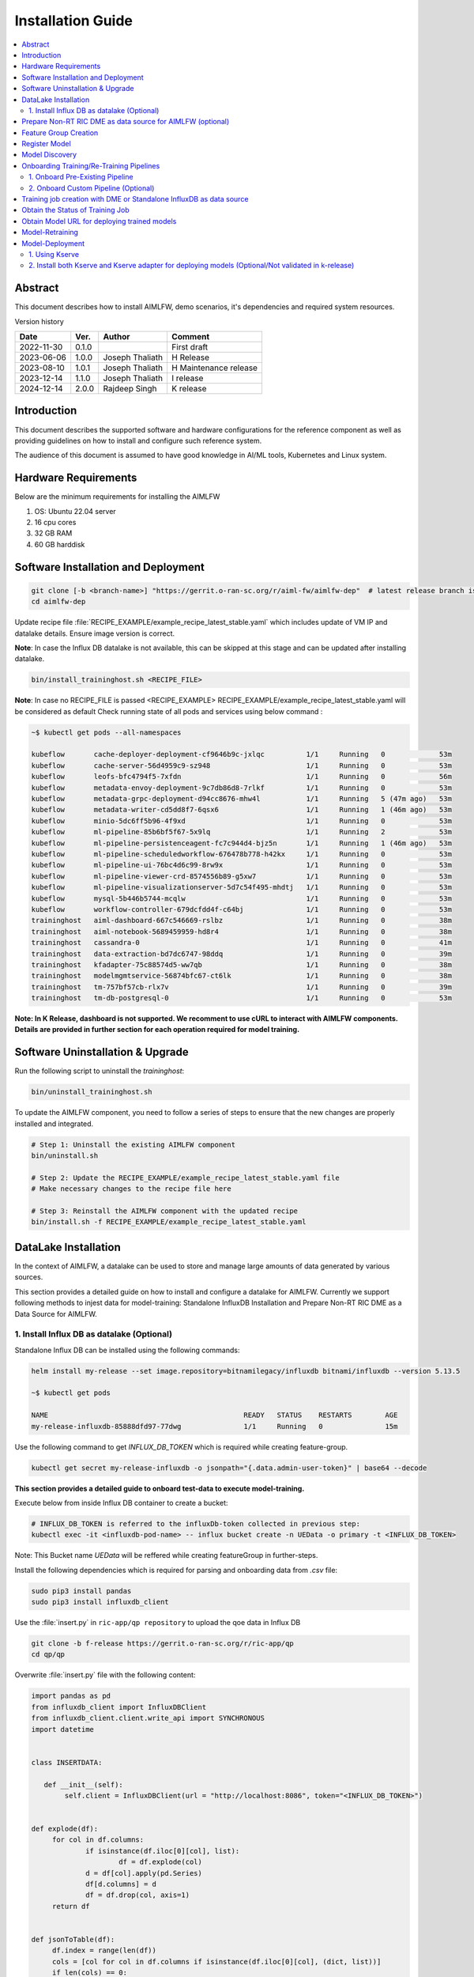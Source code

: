 .. This work is licensed under a Creative Commons Attribution 4.0 International License.
.. http://creativecommons.org/licenses/by/4.0

.. Copyright (c) 2022 Samsung Electronics Co., Ltd. All Rights Reserved.


Installation Guide
==================

.. contents::
   :depth: 3
   :local:

Abstract
--------

This document describes how to install AIMLFW, demo scenarios, it's dependencies and required system resources.


Version history

+--------------------+--------------------+--------------------+-----------------------+
| **Date**           | **Ver.**           | **Author**         | **Comment**           |
|                    |                    |                    |                       |
+--------------------+--------------------+--------------------+-----------------------+
| 2022-11-30         | 0.1.0              | 		       | First draft           |
|                    |                    |                    |                       |
+--------------------+--------------------+--------------------+-----------------------+
| 2023-06-06         | 1.0.0              | Joseph Thaliath    | H Release             |
|                    |                    |                    |                       |
+--------------------+--------------------+--------------------+-----------------------+
| 2023-08-10         | 1.0.1              | Joseph Thaliath    | H Maintenance release |
|                    |                    |                    |                       |
+--------------------+--------------------+--------------------+-----------------------+
| 2023-12-14         | 1.1.0              | Joseph Thaliath    | I release             |
|                    |                    |                    |                       |
+--------------------+--------------------+--------------------+-----------------------+
| 2024-12-14         | 2.0.0              | Rajdeep Singh      | K release             |
|                    |                    |                    |                       |
+--------------------+--------------------+--------------------+-----------------------+


Introduction
------------

.. <INTRODUCTION TO THE SCOPE AND INTENTION OF THIS DOCUMENT AS WELL AS TO THE SYSTEM TO BE INSTALLED>


This document describes the supported software and hardware configurations for the reference component as well as providing guidelines on how to install and configure such reference system.

The audience of this document is assumed to have good knowledge in AI/ML tools, Kubernetes and Linux system.


Hardware Requirements
---------------------
.. <PROVIDE A LIST OF MINIMUM HARDWARE REQUIREMENTS NEEDED FOR THE INSTALL>

Below are the minimum requirements for installing the AIMLFW

#. OS: Ubuntu 22.04 server
#. 16 cpu cores
#. 32 GB RAM
#. 60 GB harddisk

..  _reference1:

Software Installation and Deployment
------------------------------------
.. <DESCRIBE THE FULL PROCEDURES FOR THE INSTALLATION OF THE O-RAN COMPONENT INSTALLATION AND DEPLOYMENT>

.. code:: bash

        git clone [-b <branch-name>] "https://gerrit.o-ran-sc.org/r/aiml-fw/aimlfw-dep"  # latest release branch is l-release
        cd aimlfw-dep

Update recipe file :file:`RECIPE_EXAMPLE/example_recipe_latest_stable.yaml` which includes update of VM IP and datalake details.
Ensure image version is correct.

**Note**: In case the Influx DB datalake is not available, this can be skipped at this stage and can be updated after installing datalake.

.. code:: bash

        bin/install_traininghost.sh <RECIPE_FILE>


**Note**: In case no RECIPE_FILE is passed <RECIPE_EXAMPLE> RECIPE_EXAMPLE/example_recipe_latest_stable.yaml will be considered as default 
Check running state of all pods and services using below command :

.. code:: bash

        ~$ kubectl get pods --all-namespaces 
        
        kubeflow       cache-deployer-deployment-cf9646b9c-jxlqc          1/1     Running   0             53m
        kubeflow       cache-server-56d4959c9-sz948                       1/1     Running   0             53m
        kubeflow       leofs-bfc4794f5-7xfdn                              1/1     Running   0             56m
        kubeflow       metadata-envoy-deployment-9c7db86d8-7rlkf          1/1     Running   0             53m
        kubeflow       metadata-grpc-deployment-d94cc8676-mhw4l           1/1     Running   5 (47m ago)   53m
        kubeflow       metadata-writer-cd5dd8f7-6qsx6                     1/1     Running   1 (46m ago)   53m
        kubeflow       minio-5dc6ff5b96-4f9xd                             1/1     Running   0             53m
        kubeflow       ml-pipeline-85b6bf5f67-5x9lq                       1/1     Running   2             53m
        kubeflow       ml-pipeline-persistenceagent-fc7c944d4-bjz5n       1/1     Running   1 (46m ago)   53m
        kubeflow       ml-pipeline-scheduledworkflow-676478b778-h42kx     1/1     Running   0             53m
        kubeflow       ml-pipeline-ui-76bc4d6c99-8rw9x                    1/1     Running   0             53m
        kubeflow       ml-pipeline-viewer-crd-8574556b89-g5xw7            1/1     Running   0             53m
        kubeflow       ml-pipeline-visualizationserver-5d7c54f495-mhdtj   1/1     Running   0             53m
        kubeflow       mysql-5b446b5744-mcqlw                             1/1     Running   0             53m
        kubeflow       workflow-controller-679dcfdd4f-c64bj               1/1     Running   0             53m
        traininghost   aiml-dashboard-667c546669-rslbz                    1/1     Running   0             38m
        traininghost   aiml-notebook-5689459959-hd8r4                     1/1     Running   0             38m
        traininghost   cassandra-0                                        1/1     Running   0             41m
        traininghost   data-extraction-bd7dc6747-98ddq                    1/1     Running   0             39m
        traininghost   kfadapter-75c88574d5-ww7qb                         1/1     Running   0             38m
        traininghost   modelmgmtservice-56874bfc67-ct6lk                  1/1     Running   0             38m
        traininghost   tm-757bf57cb-rlx7v                                 1/1     Running   0             39m
        traininghost   tm-db-postgresql-0                                 1/1     Running   0             53m



**Note: In K Release, dashboard is not supported. We recomment to use cURL to interact with AIMLFW components. 
Details are provided in further section for each operation required for model training.**


Software Uninstallation & Upgrade
---------------------------------

Run the following script to uninstall the `traininghost`:

.. code:: bash

        bin/uninstall_traininghost.sh

To update the AIMLFW component, you need to follow a series of steps to ensure that the new changes are properly installed and integrated. 

.. code:: bash

        # Step 1: Uninstall the existing AIMLFW component
        bin/uninstall.sh

        # Step 2: Update the RECIPE_EXAMPLE/example_recipe_latest_stable.yaml file
        # Make necessary changes to the recipe file here

        # Step 3: Reinstall the AIMLFW component with the updated recipe
        bin/install.sh -f RECIPE_EXAMPLE/example_recipe_latest_stable.yaml


.. _install-influx-db-as-datalake:

..  _reference2:


DataLake Installation
----------------------

In the context of AIMLFW, a datalake can be used to store and manage large amounts of data generated by various sources. 

This section provides a detailed guide on how to install and configure a datalake for AIMLFW. Currently we support following methods to injest data for model-training: Standalone InfluxDB Installation and Prepare Non-RT RIC DME as a Data Source for AIMLFW.


1. Install Influx DB as datalake (Optional)
^^^^^^^^^^^^^^^^^^^^^^^^^^^^^^^^^^^^^^^^^^^

Standalone Influx DB can be installed using the following commands:

.. code:: bash

        helm install my-release --set image.repository=bitnamilegacy/influxdb bitnami/influxdb --version 5.13.5

        ~$ kubectl get pods

        NAME                                               READY   STATUS    RESTARTS        AGE
        my-release-influxdb-85888dfd97-77dwg               1/1     Running   0               15m

Use the following command to get `INFLUX_DB_TOKEN` which is required while creating feature-group.

.. code:: bash

        kubectl get secret my-release-influxdb -o jsonpath="{.data.admin-user-token}" | base64 --decode


**This section provides a detailed guide to onboard test-data to execute model-training.** 

Execute below from inside Influx DB container to create a bucket:

.. code:: bash

        # INFLUX_DB_TOKEN is referred to the influxDb-token collected in previous step:
        kubectl exec -it <influxdb-pod-name> -- influx bucket create -n UEData -o primary -t <INFLUX_DB_TOKEN>

Note: This Bucket name `UEData` will be reffered while creating featureGroup in further-steps.


Install the following dependencies which is required for parsing and onboarding data from `.csv` file:

.. code:: bash

        sudo pip3 install pandas
        sudo pip3 install influxdb_client


Use the :file:`insert.py` in ``ric-app/qp repository`` to upload the qoe data in Influx DB


.. code:: bash

        git clone -b f-release https://gerrit.o-ran-sc.org/r/ric-app/qp
        cd qp/qp

Overwrite :file:`insert.py` file with the following content:

.. code-block:: python

        import pandas as pd
        from influxdb_client import InfluxDBClient
        from influxdb_client.client.write_api import SYNCHRONOUS
        import datetime


        class INSERTDATA:

           def __init__(self):
                self.client = InfluxDBClient(url = "http://localhost:8086", token="<INFLUX_DB_TOKEN>")


        def explode(df):
             for col in df.columns:
                     if isinstance(df.iloc[0][col], list):
                             df = df.explode(col)
                     d = df[col].apply(pd.Series)
                     df[d.columns] = d
                     df = df.drop(col, axis=1)
             return df
        

        def jsonToTable(df):
             df.index = range(len(df))
             cols = [col for col in df.columns if isinstance(df.iloc[0][col], (dict, list))]
             if len(cols) == 0:
                     return df
             for col in cols:
                     d = explode(pd.DataFrame(df[col], columns=[col]))
                     d = d.dropna(axis=1, how='all')
                     df = pd.concat([df, d], axis=1)
                     df = df.drop(col, axis=1).dropna()
             return jsonToTable(df)


        def time(df):
             df.index = pd.date_range(start=datetime.datetime.now(), freq='10ms', periods=len(df))
             df['measTimeStampRf'] = df['measTimeStampRf'].astype(str)
             return df


        def populatedb():
             df = pd.read_json('cell.json.gz', lines=True)
             df = df[['cellMeasReport']].dropna()
             df = jsonToTable(df)
             df = time(df)
             db = INSERTDATA()
             write_api = db.client.write_api(write_options=SYNCHRONOUS)
             write_api.write(bucket="UEData",record=df, data_frame_measurement_name="liveCell",org="primary")

        populatedb()


Update ``<INFLUX_DB_TOKEN>`` in :file:`insert.py` with the influxDb-token collected in previous step.

Follow below command to port forward for the script to access Influx DB (as no NodePort is exposed for InfluxDb)

.. code:: bash

        kubectl port-forward svc/my-release-influxdb 8086:8086

Execute the following script to onboard test-data to local influxDb:

.. code:: bash

        python3 insert.py

To check inserted data in Influx DB , execute below command inside the Influx DB container:

.. code:: bash

        # Token is referred to the acess-token collected in previous step:
        kubectl exec -it <influxdb-pod-name> -- influx query  'from(bucket: "UEData") |> range(start: -1000d)' -o primary -t <INFLUX_DB_TOKEN>


        Result: _result
        Table: keys: [_start, _stop, _field, _measurement]
                        _start:time                      _stop:time           _field:string     _measurement:string                      _time:time                  _value:int
        ------------------------------  ------------------------------  ----------------------  ----------------------  ------------------------------  --------------------------
        2022-05-18T12:52:18.008858111Z  2025-02-11T12:52:18.008858111Z              availPrbDl                liveCell  2025-01-23T17:01:22.563381000Z                          45
        2022-05-18T12:52:18.008858111Z  2025-02-11T12:52:18.008858111Z              availPrbDl                liveCell  2025-01-23T17:01:22.573381000Z                          91
        2022-05-18T12:52:18.008858111Z  2025-02-11T12:52:18.008858111Z              availPrbDl                liveCell  2025-01-23T17:01:22.583381000Z                         273
        2022-05-18T12:52:18.008858111Z  2025-02-11T12:52:18.008858111Z              availPrbDl                liveCell  2025-01-23T17:01:22.593381000Z                          53





..  _reference3:

Prepare Non-RT RIC DME as data source for AIMLFW (optional)
-----------------------------------------------------------

Please refer to the `RANPM Installation Guide <https://docs.o-ran-sc.org/projects/o-ran-sc-aiml-fw-aimlfw-dep/en/latest/ranpm-installation.html>`__  to install NonRtRic's RANPM and Prepare the DME as a data-soruce for AIMLFW.


        
Feature Group Creation
----------------------

A Feature Group is a logical entity to represent structured dataset, often stored in a Feature Store, to ensure consistency and reusability across different ML models and pipelines.


Following is the cURL request to create a feature group.

.. code:: bash

        curl --location 'http://<VM IP where AIMLFW is installed>:32002/ai-ml-model-training/v1/featureGroup' \
              --header 'Content-Type: application/json' \
              --data '{
                        "featuregroup_name": "<Name of the feature group>",
                        "feature_list": "<Features in a comma separated format>",
                        "datalake_source": "<DATALAKE_SOURCE>",
                        "enable_dme": <True for DME use, False for Standalone Influx DB>,
                        "host": "<IP of VM where Influx DB is installed>",
                        "port": "<Port of Influx DB>",",
                        "dme_port": "<If DME is True, then it refers to the Nodeport of InformationService (in RANPM)>",
                        "bucket": "<Bucket Name>",
                        "token": "<INFLUX_DB_TOKEN>",
                        "source_name": "<If DME is True, any source name. but same needs to be given when running push_qoe_data.sh>",
                        "measured_obj_class": "<Applicable in case of DME>",
                        "measurement": "<Measurement of the db that contains your features>",
                        "db_org": "<Org of the db>"
                    }'


Below are two examples covering supported scenarios for Data Injestion.

**1.  Non-RT RIC DME based feature group creation for Qoe Usecase**

.. code:: bash

            curl --location '<AIMLFW-Ip>:32002/ai-ml-model-training/v1/featureGroup' \
            --header 'Content-Type: application/json' \
            --data '{
                    "featuregroup_name": "<FEATURE_GROUP_NAME>",
                    "feature_list": "x,y,pdcpBytesDl,pdcpBytesUl",
                    "datalake_source": "InfluxSource",
                    "enable_dme": true,
                    "host": "<RANPM-IP>",
                    "port": "8086",
                    "dme_port": "31823",
                    "bucket": "pm-logg-bucket",
                    "token": "<INFLUX_DB_TOKEN>",
                    "source_name": "",
                    "measured_obj_class": "NRCellDU",
                    "measurement": "test,ManagedElement=nodedntest,GNBDUFunction=1004,NRCellDU=c4_B13",
                    "db_org": "est"
            } '

**2. Standalone Influx DB based feature group creation for Qoe Usecase.**

.. code:: bash

        curl --location 'http://<VM IP where AIMLFW is installed>:32002/ai-ml-model-training/v1/featureGroup' \
              --header 'Content-Type: application/json' \
              --data '{
                        "featuregroup_name": "<Feature Group name>",
                        "feature_list": "pdcpBytesDl,pdcpBytesUl",
                        "datalake_source": "InfluxSource",
                        "enable_dme": false,
                        "host": "my-release-influxdb.default",
                        "port": "8086",
                        "dme_port": "",
                        "bucket": "UEData",
                        "token": "<INFLUX_DB_TOKEN>",
                        "source_name": "",
                        "measured_obj_class": "",
                        "measurement": "liveCell",
                        "db_org": "primary"
                    }'

Register Model 
---------------

A model MUST be registered to the Model-Management-Service (MME) before submitting any training request. 
A model is uniquely identified by modelName and modelVersion.
Following is the sample cURL request to be used for registering the model.


.. code:: bash

        curl --location 'http://<VM IP where AIMLFW is installed>:32006/ai-ml-model-registration/v1/model-registrations' \
              --header 'Content-Type: application/json' \
              --data '{
                    "modelId": {
                        "modelName": "modeltest1",
                        "modelVersion": "1"
                    },
                    "description": "This is a test model.",
                    "modelInformation": {
                        "metadata": {
                            "author": "John Doe"
                        },
                        "inputDataType": "pdcpBytesDl,pdcpBytesUl",
                        "outputDataType": "pdcpBytesDl,pdcpBytesUl"
                    }
                }'

        # inputDataType & outputDataType represents the input(features) & output for trainedModels.
        # Note: Currently, outputDataType is not fucntionality used in implementation.

Model Discovery
---------------

This section describes model-discovery and its various options.

a. To fetch all registered models, use the following API endpoint:

.. code:: bash

    curl --location 'http://<VM IP where AIMLFW is installed>:32006/ai-ml-model-discovery/v1/models'

b. To fetch models with modelName, use the following API endpoint:

.. code:: bash

    curl --location 'http://<VM IP where AIMLFW is installed>:32006/ai-ml-model-discovery/v1/models?model-name=<model_name>'

c. To fetch specific model, use the following API endpoint:

.. code:: bash

    curl --location 'http://<VM IP where AIMLFW is installed>:32006/ai-ml-model-discovery/v1/models?model-name=<model_name>&&model-version=<model_version>'


Onboarding Training/Re-Training Pipelines
-------------------------------------------

Training and retraining pipelines in AIMLFW (AI/ML Framework for O-RAN SC) are structured sequences of steps designed to train or retrain ML models. These pipelines automate the execution of data processing, model training, evaluation, and storage, ensuring a streamlined workflow.

1. Onboard Pre-Existing Pipeline
^^^^^^^^^^^^^^^^^^^^^^^^^^^^^^^^^

AIMLFW does not come preloaded with the `qoe-pipeline` (responsible for model training) and `qoe-pipeline-retrain-2` (responsible for model retraining). These pipelines need to be manually onboarded before they can be used in AIMLFW workflows.

**Steps to Onboard Pre-existing Pipelines:**

1. Access the Jupyter Dashboard
Open a web browser and navigate to: `http://<VM-Ip of AIMLFW>:32088/tree?`

2. Load the Required Notebook
Locate the notebook corresponding to each pipeline:
qoe-pipeline for training
qoe-pipeline-retrain-2 for retraining

3. Execute the Notebook Cells
Open the respective notebook.
Run all the cells in the notebook sequentially.

This process registers the pipeline in Kubeflow so it can be used by AIMLFW.
Once these steps are completed, the pipelines will be available for use within AIMLFW training operations.


2. Onboard Custom Pipeline (Optional)
^^^^^^^^^^^^^^^^^^^^^^^^^^^^^^^^^^^^^^

| To use a training/retraining pipeline in AIMLFW, it needs to be onboarded into the system. This involves the following steps:
| **a. Pipeline Definition**: A pipeline must be defined in code (e.g., Python) using Kubeflow Pipelines SDK. It includes all necessary ML steps, such as data ingestion, preprocessing, training, and model deployment.
| **b. Pipeline Registration**: The pipeline must be registered in Kubeflow Pipelines so that AIMLFW can utilize it. This is done by compiling the pipeline code and uploading it to the pipeline repository.
| **c. Pipeline Invocation**: During training instance creation, users must specify the required pipeline.AIMLFW uses the registered pipeline to launch a training/retraining job.

Following is a sample `pseudo-code` for a custom pipeline which user can implement and onboard.

.. code:: python

        from kfp import dsl
        from kfp.compiler import Compiler
        from kubernetes import client as k8s_client

        @dsl.pipeline(
        name="Model Training Pipeline",
        description="A sample pipeline for training a machine learning model"
        )
        def training_pipeline():
                # Implement the trainingPipeline Here
                

        # Compile the pipeline to yaml-file
        Compiler().compile(training_pipeline, "<OutputFile.yaml>")

        # Upload Pipeline to AIMLFW
        import requests
        requests.post("http://<VM-Ip where AIMLFW is installed>:32002/pipelines/<Training_Pipeline_Name>/upload", files={'file':open("<OutputFile.yaml>",'rb')})



One can refer `kubeflow documentation <https://www.kubeflow.org/docs/components/pipelines/>`__ for implementing your pipeline.



Training job creation with DME or Standalone InfluxDB as data source
--------------------------------------------------------------------

Creating a training job in AIMLFW involves defining the training pipeline, specifying the necessary configurations, and submitting the job for execution. The user needs to provide essential parameters. Once submitted, the pipeline runs within Kubeflow, leveraging AIMLFW’s orchestration capabilities to manage the training workflow. The status and progress of the training job can be monitored through logs.

You can create a TrainingJob using the following cURL command:

.. code:: bash

        curl --location 'http://<VM IP where AIMLFW is installed>:32002/ai-ml-model-training/v1/training-jobs' \
              --header 'Content-Type: application/json' \
              --data '{
                        "modelId":{
                            "modelName": "modeltest1",
                            "modelVersion": "1"
                        },
                        "modelLocation": "",
                        "trainingConfig": {
                            "description": "trainingjob for testing",
                            "dataPipeline": {
                                "feature_group_name": <Name of FeatureGroup created >,
                                "query_filter": "<This query-filter will be used to filter/transform your features>",
                                "arguments": {"epochs": 1}
                            },
                            "trainingPipeline": {
                                    "training_pipeline_name": "qoe_Pipeline", 
                                    "training_pipeline_version": "qoe_Pipeline", 
                                    "retraining_pipeline_name":"qoe_Pipeline_retrain",
                                    "retraining_pipeline_version":"qoe_Pipeline_retrain"
                            }
                        },
                        "trainingDataset": "",
                        "validationDataset": "",
                        "notificationDestination": "",
                        "consumerRAppId": "",
                        "producerRAppId": ""
                    }'

| Note:
| 1. The modelName and modelVersion must be registered on MME before initiating the training request.
| 2. For the initial training request, the trainingPipeline and trainingPipelineVersion will be used to train the model.
| 3. Any subsequent training requests will be considered retraining, in which case retraining_pipeline_name and retraining_pipeline_version will be used to train the model.
| 4. The training_pipeline_name/retraining_pipeline_name is a name which is used while onboarding the pipeline in the jupyter notbook.

Following is the example used for Standalone-InfluxDb as a Data-Source:

.. code:: bash

        curl --location 'http://<VM IP where AIMLFW is installed>:32002/ai-ml-model-training/v1/training-jobs' \
              --header 'Content-Type: application/json' \
              --data '{
                        "modelId":{
                            "modelName": "modeltest1",
                            "modelVersion": "1"
                        },
                        "modelLocation": "",
                        "trainingConfig": {
                            "description": "trainingjob for testing",
                            "dataPipeline": {
                                "feature_group_name": <Name of FeatureGroup created >,
                                "query_filter": "",
                                "arguments": {"epochs": 1}
                            },
                            "trainingPipeline": {
                                    "training_pipeline_name": "qoe_Pipeline", 
                                    "training_pipeline_version": "qoe_Pipeline", 
                                    "retraining_pipeline_name":"qoe_Pipeline_retrain",
                                    "retraining_pipeline_version":"qoe_Pipeline_retrain"
                            }
                        },
                        "trainingDataset": "",
                        "validationDataset": "",
                        "notificationDestination": "",
                        "consumerRAppId": "",
                        "producerRAppId": ""
                    }'



..  _reference7:

Obtain the Status of Training Job
---------------------------------

The Status of Trainingjob can be fetched using the following API endpoint. Replace <TrainingjobId> with the ID of the training job which is collected from response of the previous request.

.. code:: bash

    curl --location http://<AIMLFW-Ip>:32002/ai-ml-model-training/v1/training-jobs/<TrainingjobId>/status


..  _reference5:

Obtain Model URL for deploying trained models
---------------------------------------------

You can curl the following API endpoint to obtain Trainingjob Info and fetch model_url for deployment after training is complete. Replace <TrainingjobId> with the ID of the training job.

.. code:: bash

    curl --location 'http://<AIMLFW-Ip>:32002/ai-ml-model-training/v1/training-jobs/<TrainingjobId>'

OR you can download the model using Model_name, Model_version, Model_artifact_version as follows:

.. code:: bash

    wget http://<AIMLFW-Ip>:32002/model/<MODEL_NAME>/<MODEL_VERSION>/<MODEL_ARTIFACT_VERSION>/Model.zip


Model-Retraining
----------------------------------------

Retraining is the process of updating an existing model by incorporating new data or refining its parameters to improve performance. In AIMLFW, retraining jobs follow a structured pipeline similar to training but leverage previously trained models as a starting point. Users need to specify the retraining pipeline

A previously trained model can be retrained with different configurations/data as follows:

.. code:: bash

        curl --location '<AIMLFW-Ip>:32002/ai-ml-model-training/v1/training-jobs' \
        --header 'Content-Type: application/json' \
        --data '{
                "modelId": {
                "modelName":"<MODEL_TO_RETRAIN>",
                "modelVersion":"<MODEL_VERSION_TO_RETRAIN>"
        },
        "trainingConfig": {
                "description": "Retraining-Example",
                "dataPipeline": {
                "feature_group_name": "<FEATUREGROUP_NAME>",
                "query_filter": "",
                "arguments": {"epochs": 20}
                },
                "trainingPipeline": {
                        "training_pipeline_name": "qoe_Pipeline",
                        "training_pipeline_version": "qoe_Pipeline",
                        "retraining_pipeline_name": "qoe_Pipeline_retrain",
                        "retraining_pipeline_version": "qoe_Pipeline_retrain"
                }
        },
        "modelLocation": ""
        }'

| The user can specify different configurations as well as retraining-pipeline by modifying the training-config.
| The default `qoe_Pipeline_retrain` pipeline fetches and loads the existing model, retrains it with new arguments or data, and updates the artifact version from 1.0.0 to 1.1.0.

Verify Updated Artifact-Version after retraining from MME

.. code:: bash

        curl --location '<AIMLFW-Ip>:32006/ai-ml-model-discovery/v1/models/?model-name=<MODEL_NAME>&model-version=<MODEL_VERSION>'


| Note: 
| a. The QoE retraining function does not come pre uploaded, we need to go to training function, create training function and run the `qoe-pipeline-retrain-2` notebook.
| b. Subsequent retrainings will update the artifact version as follows: 
|               From 1.x.0 to 1.(x + 1).0


Below state diagram captures the flow for model state for training/training.

.. image:: _static/flow.png
  :width: 600
  :alt: State diagram to represent different states of model training

.. code-block::
        
        @startuml
                [*] -[#blue]-> State1 : Registrer Model to MME
                State1 -[#blue]-> State1 : Update Model
                State1 -[#blue]-> [*] : Delete Model Registration
                State1 : Model onboarded
                State1 -[#blue]-> State2 : Train Model Request
                State2 : Trained model
                State2 -[#blue]-> [*] : Delete Model Registration
                State2 -[#blue]-> State3 : Re-train Model Request
                State3 : Retrained model
                State3 -[#blue]-> [*] : Delete Model Registration
        @enduml

..  _reference4:

Model-Deployment
----------------------------------------

1. Using Kserve
^^^^^^^^^^^^^^^^^

1. Installing Kserve

.. code:: bash

        ./bin/install_kserve.sh

2. Verify Installation

.. code:: bash

        ~$ kubectl get pods -n kserve
        
        NAME                                        READY   STATUS    RESTARTS   AGE
        kserve-controller-manager-5d995bd58-9pf6x   2/2     Running   0          6d18h

3. Deploy trained qoe prediction model on Kserve

.. code:: bash

        # Create namespace
        kubectl create namespace kserve-test


Create :file:`qoe.yaml` file with below contents

.. code-block:: yaml

        apiVersion: "serving.kserve.io/v1beta1"
        kind: "InferenceService"
        metadata:
          name: "qoe-model"
          namespace: kserve-test
        spec:
          predictor:
            model:
              modelFormat:
                name: tensorflow
              storageUri: "<MODEL URL>"


To deploy model update the Model URL in the :file:`qoe.yaml` file and execute below command to deploy model
Refer :ref:`Obtain Model URL for deploying trained models <reference5>`

.. code:: bash

        kubectl apply -f qoe.yaml

        
Verify Model-Deployment


.. code:: bash

        ~$ kubectl get InferenceService -n kserve-test

        NAME        URL                                              READY   PREV   LATEST   PREVROLLEDOUTREVISION   LATESTREADYREVISION         AGE
        qoe-model   http://qoe-model.kserve-test.svc.cluster.local   True           100                              qoe-model-predictor-00001   42s


        ~$ kubectl get pods -n kserve-test

        NAME                                                   READY   STATUS    RESTARTS   AGE
        qoe-model-predictor-00001-deployment-86d9db6cb-5r8st   2/2     Running   0          93s         


4. Test predictions using model deployed on Kserve

In order to test our deployed-model, we will query the InferenceService from a curl-pod.

.. code:: bash

        # Deploy a curl-pod
        kubectl run curl-pod --image=curlimages/curl:latest --command sleep 3600
        # Query Inference-Service
        kubectl exec -it curl-pod -- \
                curl   \
                --location http://qoe-model.kserve-test.svc.cluster.local/v1/models/qoe-model:predict \
                --header "Content-Type: application/json" \
                --data '{
                        "signature_name": "serving_default",
                        "instances": [[
                                [2.56, 2.56],
                                [2.56, 2.56],
                                [2.56, 2.56],
                                [2.56, 2.56],
                                [2.56, 2.56],
                                [2.56, 2.56],
                                [2.56, 2.56],
                                [2.56, 2.56],
                                [2.56, 2.56],
                                [2.56, 2.56]]
                                ]
                        }'

| Note: We can change which deployed-model to query by changing the location as:
| location = <KSERVE_HOST>/v1/models/<MODEL_NAME>:predict, where
| a. MODEL_NAME: Refers to the Name of Inference-Service
| b. KSERVE_HOST: Refers to the URL of Inference-Service



5. Uninstall Kserve

.. code:: bash

        ./bin/uninstall_kserve.sh 


For Advanced usecases, Please refer to official kserve-documentation `here <https://kserve.github.io/website/docs/getting-started/predictive-first-isvc#1-create-a-namespace>`__ 


2. Install both Kserve and Kserve adapter for deploying models (Optional/Not validated in k-release)
^^^^^^^^^^^^^^^^^^^^^^^^^^^^^^^^^^^^^^^^^^^^^^^^^^^^^^^^^^^^^^^^^^^^^^^^^^^^^^^^^^^^^^^^^^^^^^^^^^^^^

To install Kserve run the below commands
Please note to update the DMS IP in example_recipe_latest_stable.yaml before installation 

.. code:: bash

        ./bin/install_kserve_inference.sh


**Uninstall both Kserve and Kserve adapter for deploying models**

To uninstall Kserve run the below commands

.. code:: bash

        ./bin/uninstall_kserve_inference.sh



..  _reference6:

**Steps to deploy model using Kserve adapter**

Prerequisites

#. Install chart museum
#. Build ricdms binary


#. Run ric dms

   .. code:: bash

        export RIC_DMS_CONFIG_FILE=$(pwd)/config/config-test.yaml
        ./ricdms


#. Create sample_config.json

   Create sample_config.json file with the following contents

   .. code:: bash

        {
          "xapp_name": "sample-xapp",
          "xapp_type": "inferenceservice",
          "version": "2.2.0",
          "sa_name": "default",
          "inferenceservice": {
              "engine": "tensorflow",
              "storage_uri": "<Model URL>",
              "runtime_version": "2.5.1",
              "api_version": "serving.kubeflow.org/v1beta1",
              "min_replicas": 1,
              "max_replicas": 1
          }
        }

       Refer :ref:`Obtain Model URL for deploying trained models <reference5>`

#. Copy sample_config.json
  
   Update the below command with kserve adapter pod name 

   .. code:: bash

      kubectl cp sample_config.json ricips/<kserve adapter pod name>:pkg/helm/data/sample_config.json

#. Generating and upload helm package

   .. code:: bash

        curl --request POST --url 'http://127.0.0.1:31000/v1/ips/preparation?configfile=pkg/helm/data/sample_config.json&schemafile=pkg/helm/data/sample_schema.json'

#. Check uploaded charts

   .. code:: bash

        curl http://127.0.0.1:8080/api/charts

#. Deploying the model

   .. code:: bash

        curl --request POST --url 'http://127.0.0.1:31000/v1/ips?name=inference-service&version=1.0.0'

#. Check deployed Inference service

   .. code:: bash

        kubectl get InferenceService -n ricips


